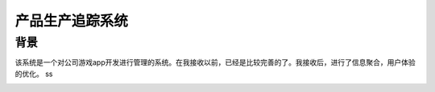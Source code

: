 ===================
产品生产追踪系统
===================

背景
===============
该系统是一个对公司游戏app开发进行管理的系统。在我接收以前，已经是比较完善的了。我接收后，进行了信息聚合，用户体验的优化。
ss

.. image:: /_static/pts_02.png
